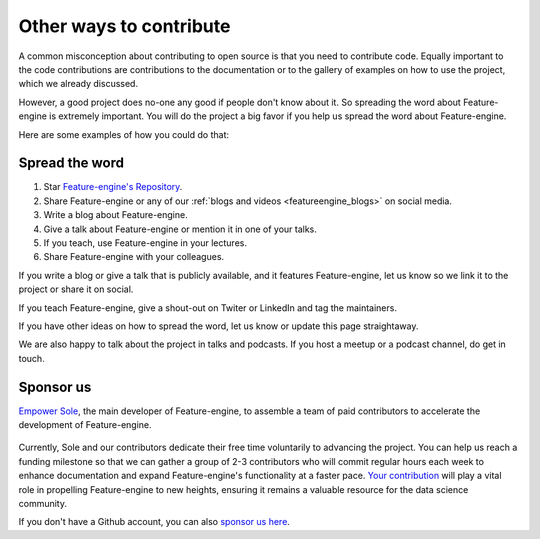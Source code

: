 .. -*- mode: rst -*-

Other ways to contribute
========================

A common misconception about contributing to open source is that you need to contribute code.
Equally important to the code contributions are contributions to the documentation or to
the gallery of examples on how to use the project, which we already discussed.

However, a good project does no-one any good if people don't know about it. So spreading the word
about Feature-engine is extremely important. You will do the project a big favor if you help
us spread the word about Feature-engine.

Here are some examples of how you could do that:

Spread the word
---------------

1. Star `Feature-engine's Repository <https://github.com/feature-engine/feature_engine>`_.
2. Share Feature-engine or any of our :ref:`blogs and videos <featureengine_blogs>` on social media.
3. Write a blog about Feature-engine.
4. Give a talk about Feature-engine or mention it in one of your talks.
5. If you teach, use Feature-engine in your lectures.
6. Share Feature-engine with your colleagues.

If you write a blog or give a talk that is publicly available, and it features Feature-engine,
let us know so we link it to the project or share it on social.

If you teach Feature-engine, give a shout-out on Twiter or LinkedIn and tag the maintainers.

If you have other ideas on how to spread the word, let us know or update this page
straightaway.

We are also happy to talk about the project in talks and podcasts. If you host a meetup
or a podcast channel, do get in touch.

Sponsor us
----------

`Empower Sole <https://github.com/sponsors/solegalli>`_, the main developer of
Feature-engine, to assemble a team of paid contributors to accelerate the development of
Feature-engine.

.. figure::  ../images/sponsors/call_for_sponsors.png
   :align:   center
   :target: https://github.com/sponsors/solegalli

Currently, Sole and our contributors dedicate their free time voluntarily
to advancing the project. You can help us reach a funding milestone so that we can
gather a group of 2-3 contributors who will commit regular hours each week to enhance
documentation and expand Feature-engine's functionality at a faster pace.
`Your contribution <https://github.com/sponsors/solegalli>`_ will play a vital role in
propelling Feature-engine to new heights, ensuring it remains a valuable resource for
the data science community.

If you don't have a Github account, you can also `sponsor us here <https://buymeacoffee.com/solegalliy>`_.

